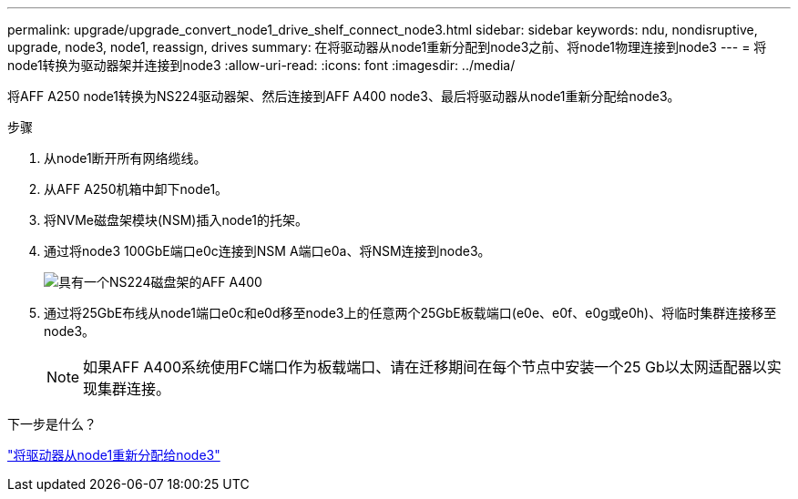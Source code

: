 ---
permalink: upgrade/upgrade_convert_node1_drive_shelf_connect_node3.html 
sidebar: sidebar 
keywords: ndu, nondisruptive, upgrade, node3, node1, reassign, drives 
summary: 在将驱动器从node1重新分配到node3之前、将node1物理连接到node3 
---
= 将node1转换为驱动器架并连接到node3
:allow-uri-read: 
:icons: font
:imagesdir: ../media/


[role="lead"]
将AFF A250 node1转换为NS224驱动器架、然后连接到AFF A400 node3、最后将驱动器从node1重新分配给node3。

.步骤
. 从node1断开所有网络缆线。
. 从AFF A250机箱中卸下node1。
. 将NVMe磁盘架模块(NSM)插入node1的托架。
. 通过将node3 100GbE端口e0c连接到NSM A端口e0a、将NSM连接到node3。
+
image:a400_with_ns224_shelf.PNG["具有一个NS224磁盘架的AFF A400"]

. 通过将25GbE布线从node1端口e0c和e0d移至node3上的任意两个25GbE板载端口(e0e、e0f、e0g或e0h)、将临时集群连接移至node3。
+

NOTE: 如果AFF A400系统使用FC端口作为板载端口、请在迁移期间在每个节点中安装一个25 Gb以太网适配器以实现集群连接。



.下一步是什么？
link:upgrade_reassign_drives_node1_to_node3.html["将驱动器从node1重新分配给node3"]

